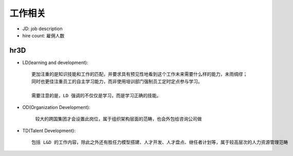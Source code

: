 工作相关
########


* JD: job description
* hire count: 雇佣人数


hr3D
====

* LD(learning and development)::
  
    更加注重的是知识技能和工作的匹配，并要求具有预见性地看到这个工作未来需要什么样的能力，未雨绸缪；
    同时也更佳注重员工的自主学习能力，而非使用培训部门强制员工定时定点参与学习。

    需要注意的是，LD 强调的不仅仅是学习，而是学习正确的技能。


* OD(Organization Development): 

    较大的跨国集团才会设置此岗位，属于组织架构层面的范畴，也会外包给咨询公司做

* TD(Talent Development)::
  
    包括 L&D 的工作内容，除此之外还有胜任力模型搭建、人才开发、人才盘点、继任者计划等，属于较高层次的人力资源管理范畴




